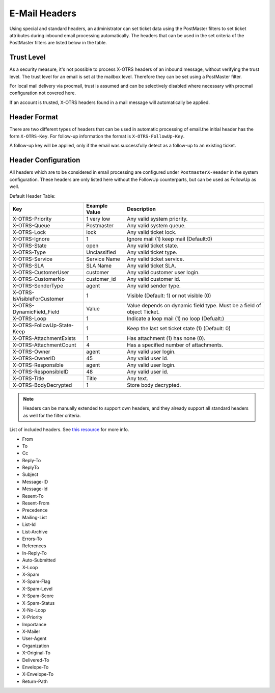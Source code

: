 E-Mail Headers
##############

Using special and standard headers, an administrator can set ticket data using the PostMaster filters to set ticket attributes during inbound email processing automatically.
The headers that can be used in the set criteria of the PostMaster filters are listed below in the table.

Trust Level
***********

As a security measure, it's not possible to process X-OTRS headers of an inbound message, without verifying the trust level. The trust level for an email is set at the mailbox level. Therefore they can be set using a PostMaster filter.

.. seealso:: :ref:`Configure Mailbox Collection <PageNavigation email_postmaster_mail_account>`

For local mail delivery via procmail, trust is assumed and can be selectively disabled where necessary with procmail configuration not covered here.

If an account is trusted, X-OTRS headers found in a mail message will automatically be applied.

Header Format
*************

There are two different types of headers that can be used in automatic processing of email.the initial header has the form ``X-OTRS-Key``. For follow-up information the format is ``X-OTRS-FollowUp-Key``.

A follow-up key will be applied, only if the email was successfully detect as a follow-up to an existing ticket.

Header Configuration
********************

All headers which are to be considered in email processing are configured under ``PostmasterX-Header`` in the system configuration. These headers are only listed here without the FollowUp counterparts, but can be used as FollowUp as well.

Default Header Table:

+-----------------------------+---------------+------------------------------------------------------------------------+
| Key                         | Example Value | Description                                                            |
+=============================+===============+========================================================================+
| X-OTRS-Priority             | 1 very low    | Any valid system priority.                                             |
+-----------------------------+---------------+------------------------------------------------------------------------+
| X-OTRS-Queue                | Postmaster    | Any valid system queue.                                                |
+-----------------------------+---------------+------------------------------------------------------------------------+
| X-OTRS-Lock                 | lock          | Any valid ticket lock.                                                 |
+-----------------------------+---------------+------------------------------------------------------------------------+
| X-OTRS-Ignore               | 1             | Ignore mail (1) keep mail (Default:0)                                  |
+-----------------------------+---------------+------------------------------------------------------------------------+
| X-OTRS-State                | open          | Any valid ticket state.                                                |
+-----------------------------+---------------+------------------------------------------------------------------------+
| X-OTRS-Type                 | Unclassified  | Any valid ticket type.                                                 |
+-----------------------------+---------------+------------------------------------------------------------------------+
| X-OTRS-Service              | Service Name  | Any valid ticket service.                                              |
+-----------------------------+---------------+------------------------------------------------------------------------+
| X-OTRS-SLA                  | SLA Name      | Any valid ticket SLA.                                                  |
+-----------------------------+---------------+------------------------------------------------------------------------+
| X-OTRS-CustomerUser         | customer      | Any valid customer user login.                                         |
+-----------------------------+---------------+------------------------------------------------------------------------+
| X-OTRS-CustomerNo           | customer_id   | Any valid customer id.                                                 |
+-----------------------------+---------------+------------------------------------------------------------------------+
| X-OTRS-SenderType           | agent         | Any valid sender type.                                                 |
+-----------------------------+---------------+------------------------------------------------------------------------+
| X-OTRS-IsVisibleForCustomer | 1             | Visible (Default: 1) or not visible (0)                                |
+-----------------------------+---------------+------------------------------------------------------------------------+
| X-OTRS-DynamicField_Field   | Value         | Value depends on dynamic field type. Must be a field of object Ticket. |
+-----------------------------+---------------+------------------------------------------------------------------------+
| X-OTRS-Loop                 | 1             | Indicate a loop mail (1) no loop (Defualt:)                            |
+-----------------------------+---------------+------------------------------------------------------------------------+
| X-OTRS-FollowUp-State-Keep  | 1             | Keep the last set ticket state (1) (Default: 0)                        |
+-----------------------------+---------------+------------------------------------------------------------------------+
| X-OTRS-AttachmentExists     | 1             | Has attachment (1) has none (0).                                       |
+-----------------------------+---------------+------------------------------------------------------------------------+
| X-OTRS-AttachmentCount      | 4             | Has a specified number of attachments.                                 |
+-----------------------------+---------------+------------------------------------------------------------------------+
| X-OTRS-Owner                | agent         | Any valid user login.                                                  |
+-----------------------------+---------------+------------------------------------------------------------------------+
| X-OTRS-OwnerID              | 45            | Any valid user id.                                                     |
+-----------------------------+---------------+------------------------------------------------------------------------+
| X-OTRS-Responsible          | agent         | Any valid user login.                                                  |
+-----------------------------+---------------+------------------------------------------------------------------------+
| X-OTRS-ResponsibleID        | 48            | Any valid user id.                                                     |
+-----------------------------+---------------+------------------------------------------------------------------------+
| X-OTRS-Title                | Title         | Any text.                                                              |
+-----------------------------+---------------+------------------------------------------------------------------------+
| X-OTRS-BodyDecrypted        | 1             | Store body decrypted.                                                  |
+-----------------------------+---------------+------------------------------------------------------------------------+

.. note::

   Headers can be manually extended to support own headers, and they already support all standard headers as well for the filter criteria.

List of included headers. See `this resource <https://www.iana.org/assignments/message-headers/message-headers.xhtml>`_ for more info.

* From
* To
* Cc
* Reply-To
* ReplyTo
* Subject
* Message-ID
* Message-Id
* Resent-To
* Resent-From
* Precedence
* Mailing-List
* List-Id
* List-Archive
* Errors-To
* References
* In-Reply-To
* Auto-Submitted
* X-Loop
* X-Spam
* X-Spam-Flag
* X-Spam-Level
* X-Spam-Score
* X-Spam-Status
* X-No-Loop
* X-Priority
* Importance
* X-Mailer
* User-Agent
* Organization
* X-Original-To
* Delivered-To
* Envelope-To
* X-Envelope-To
* Return-Path

